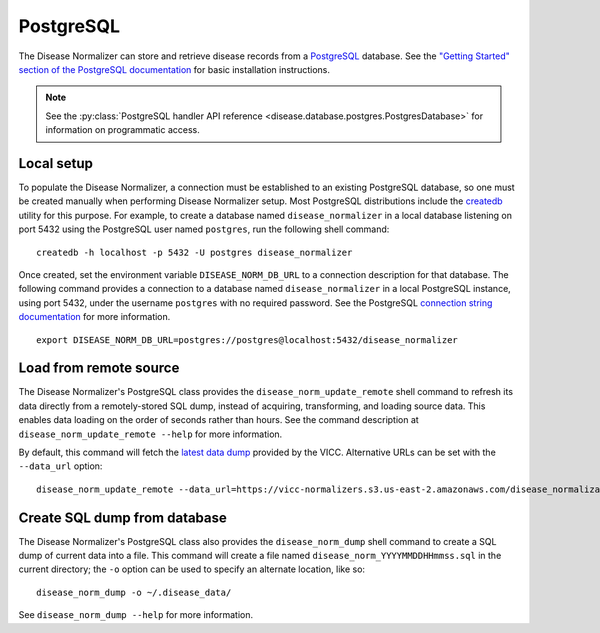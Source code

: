 .. _postgres:

PostgreSQL
==========

The Disease Normalizer can store and retrieve disease records from a `PostgreSQL <https://www.postgresql.org/>`_ database. See the `"Getting Started" section of the PostgreSQL documentation <https://www.postgresql.org/docs/current/tutorial-start.html>`_ for basic installation instructions.

.. note::

    See the :py:class:`PostgreSQL handler API reference <disease.database.postgres.PostgresDatabase>` for information on programmatic access.

Local setup
--------------

To populate the Disease Normalizer, a connection must be established to an existing PostgreSQL database, so one must be created manually when performing Disease Normalizer setup. Most PostgreSQL distributions include the `createdb <https://www.postgresql.org/docs/current/app-createdb.html>`_ utility for this purpose. For example, to create a database named ``disease_normalizer`` in a local database listening on port 5432 using the PostgreSQL user named ``postgres``, run the following shell command: ::

    createdb -h localhost -p 5432 -U postgres disease_normalizer

Once created, set the environment variable ``DISEASE_NORM_DB_URL`` to a connection description for that database. The following command provides a connection to a database named ``disease_normalizer`` in a local PostgreSQL instance, using port 5432, under the username ``postgres`` with no required password. See the PostgreSQL `connection string documentation <https://www.postgresql.org/docs/current/libpq-connect.html#LIBPQ-CONNSTRING>`_ for more information. ::

   export DISEASE_NORM_DB_URL=postgres://postgres@localhost:5432/disease_normalizer


Load from remote source
--------------------------------

The Disease Normalizer's PostgreSQL class provides the ``disease_norm_update_remote`` shell command to refresh its data directly from a remotely-stored SQL dump, instead of acquiring, transforming, and loading source data. This enables data loading on the order of seconds rather than hours. See the command description at ``disease_norm_update_remote --help`` for more information.

By default, this command will fetch the `latest data dump <https://vicc-normalizers.s3.us-east-2.amazonaws.com/disease_normalization/postgresql/disease_norm_latest.sql.tar.gz>`_ provided by the VICC. Alternative URLs can be set with the ``--data_url`` option: ::

    disease_norm_update_remote --data_url=https://vicc-normalizers.s3.us-east-2.amazonaws.com/disease_normalization/postgresql/disease_norm_20230322163523.sql.tar.gz


Create SQL dump from database
-----------------------------

The Disease Normalizer's PostgreSQL class also provides the ``disease_norm_dump`` shell command to create a SQL dump of current data into a file. This command will create a file named ``disease_norm_YYYYMMDDHHmmss.sql`` in the current directory; the ``-o`` option can be used to specify an alternate location, like so: ::

    disease_norm_dump -o ~/.disease_data/

See ``disease_norm_dump --help`` for more information.
